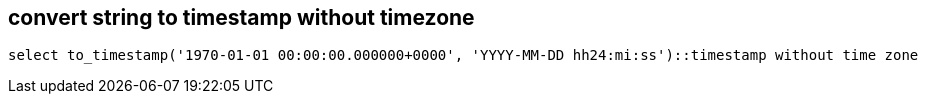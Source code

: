 == convert string to timestamp without timezone

----
select to_timestamp('1970-01-01 00:00:00.000000+0000', 'YYYY-MM-DD hh24:mi:ss')::timestamp without time zone
----
